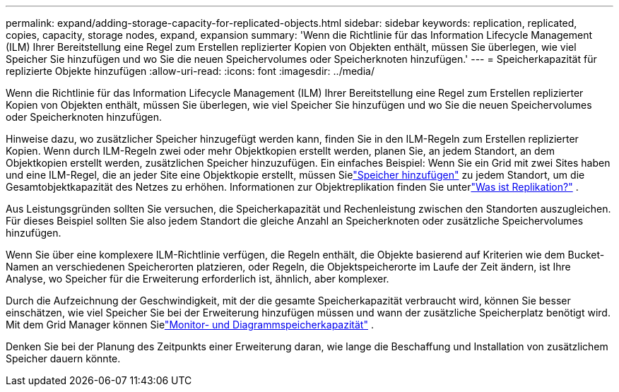 ---
permalink: expand/adding-storage-capacity-for-replicated-objects.html 
sidebar: sidebar 
keywords: replication, replicated, copies, capacity, storage nodes, expand, expansion 
summary: 'Wenn die Richtlinie für das Information Lifecycle Management (ILM) Ihrer Bereitstellung eine Regel zum Erstellen replizierter Kopien von Objekten enthält, müssen Sie überlegen, wie viel Speicher Sie hinzufügen und wo Sie die neuen Speichervolumes oder Speicherknoten hinzufügen.' 
---
= Speicherkapazität für replizierte Objekte hinzufügen
:allow-uri-read: 
:icons: font
:imagesdir: ../media/


[role="lead"]
Wenn die Richtlinie für das Information Lifecycle Management (ILM) Ihrer Bereitstellung eine Regel zum Erstellen replizierter Kopien von Objekten enthält, müssen Sie überlegen, wie viel Speicher Sie hinzufügen und wo Sie die neuen Speichervolumes oder Speicherknoten hinzufügen.

Hinweise dazu, wo zusätzlicher Speicher hinzugefügt werden kann, finden Sie in den ILM-Regeln zum Erstellen replizierter Kopien.  Wenn durch ILM-Regeln zwei oder mehr Objektkopien erstellt werden, planen Sie, an jedem Standort, an dem Objektkopien erstellt werden, zusätzlichen Speicher hinzuzufügen.  Ein einfaches Beispiel: Wenn Sie ein Grid mit zwei Sites haben und eine ILM-Regel, die an jeder Site eine Objektkopie erstellt, müssen Sielink:../expand/adding-storage-volumes-to-storage-nodes.html["Speicher hinzufügen"] zu jedem Standort, um die Gesamtobjektkapazität des Netzes zu erhöhen.  Informationen zur Objektreplikation finden Sie unterlink:../ilm/what-replication-is.html["Was ist Replikation?"] .

Aus Leistungsgründen sollten Sie versuchen, die Speicherkapazität und Rechenleistung zwischen den Standorten auszugleichen.  Für dieses Beispiel sollten Sie also jedem Standort die gleiche Anzahl an Speicherknoten oder zusätzliche Speichervolumes hinzufügen.

Wenn Sie über eine komplexere ILM-Richtlinie verfügen, die Regeln enthält, die Objekte basierend auf Kriterien wie dem Bucket-Namen an verschiedenen Speicherorten platzieren, oder Regeln, die Objektspeicherorte im Laufe der Zeit ändern, ist Ihre Analyse, wo Speicher für die Erweiterung erforderlich ist, ähnlich, aber komplexer.

Durch die Aufzeichnung der Geschwindigkeit, mit der die gesamte Speicherkapazität verbraucht wird, können Sie besser einschätzen, wie viel Speicher Sie bei der Erweiterung hinzufügen müssen und wann der zusätzliche Speicherplatz benötigt wird.  Mit dem Grid Manager können Sielink:../monitor/monitoring-storage-capacity.html["Monitor- und Diagrammspeicherkapazität"] .

Denken Sie bei der Planung des Zeitpunkts einer Erweiterung daran, wie lange die Beschaffung und Installation von zusätzlichem Speicher dauern könnte.
